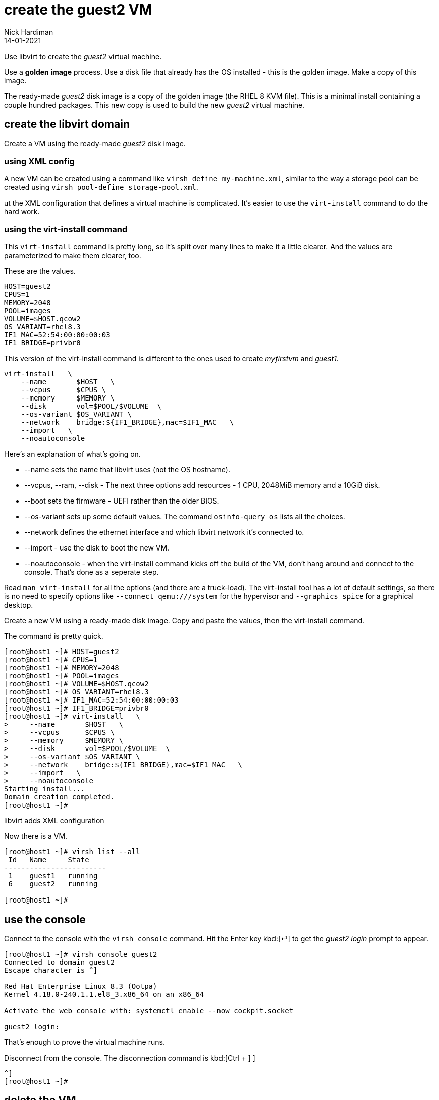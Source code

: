 = create the guest2 VM 
Nick Hardiman 
:source-highlighter: highlight.js
:revdate: 14-01-2021



Use libvirt to create the _guest2_ virtual machine. 

Use a  *golden image* process. 
Use a disk file that already has the OS installed - this is the golden image. 
Make a copy of this image.

The ready-made _guest2_ disk image is a copy of the golden image (the RHEL 8 KVM file).
This is a minimal install containing a couple hundred packages. 
This new copy is used to build the new _guest2_ virtual machine. 





== create the libvirt domain 

Create a VM using the ready-made _guest2_ disk image. 


=== using XML config 

A new VM can be created using a command like ``virsh define my-machine.xml``, 
similar to the way a storage pool can be created using ``virsh pool-define storage-pool.xml``.

ut the XML configuration that defines a virtual machine is complicated. 
It's easier to use the ``virt-install`` command to do the hard work. 


=== using the virt-install command

This ``virt-install`` command is pretty long, so it's split over many lines to make it a little clearer. 
And the values are parameterized to make them clearer, too.  

These are the values.

[source,bash]
----
HOST=guest2 
CPUS=1
MEMORY=2048
POOL=images
VOLUME=$HOST.qcow2
OS_VARIANT=rhel8.3
IF1_MAC=52:54:00:00:00:03
IF1_BRIDGE=privbr0
----

This version of the virt-install command is different to the ones used to create _myfirstvm_ and _guest1_. 

[source,bash]
----
virt-install   \
    --name       $HOST   \
    --vcpus      $CPUS \
    --memory     $MEMORY \
    --disk       vol=$POOL/$VOLUME  \
    --os-variant $OS_VARIANT \
    --network    bridge:${IF1_BRIDGE},mac=$IF1_MAC   \
    --import   \
    --noautoconsole
----

Here's an explanation of what's going on. 

* --name sets the name that libvirt uses (not the OS hostname). 
* --vcpus, --ram, --disk - The next three options add resources - 1 CPU, 2048MiB memory and a 10GiB disk.
* --boot sets the firmware -   UEFI rather than the older BIOS.
* --os-variant sets up some default values. 
The command ``osinfo-query os`` lists all the choices. 
* --network defines the ethernet interface and which libvirt network it's connected to.
* --import - use the disk to boot the new VM. 
* --noautoconsole - when the virt-install command kicks off the build of the VM, don't hang around and connect to the console. 
That's done as a seperate step. 

Read `man virt-install` for all the options (and there are a truck-load). 
The virt-install tool has a lot of default settings, so there is no need to specify options like `--connect qemu:///system` for the hypervisor and `--graphics spice` for a graphical desktop. 



Create a new VM using a ready-made disk image.
Copy and paste the values, then the virt-install command. 

The command is pretty quick. 

[source,shell]
----
[root@host1 ~]# HOST=guest2 
[root@host1 ~]# CPUS=1
[root@host1 ~]# MEMORY=2048
[root@host1 ~]# POOL=images
[root@host1 ~]# VOLUME=$HOST.qcow2
[root@host1 ~]# OS_VARIANT=rhel8.3
[root@host1 ~]# IF1_MAC=52:54:00:00:00:03
[root@host1 ~]# IF1_BRIDGE=privbr0
[root@host1 ~]# virt-install   \
>     --name       $HOST   \
>     --vcpus      $CPUS \
>     --memory     $MEMORY \
>     --disk       vol=$POOL/$VOLUME  \
>     --os-variant $OS_VARIANT \
>     --network    bridge:${IF1_BRIDGE},mac=$IF1_MAC   \
>     --import   \
>     --noautoconsole
Starting install...
Domain creation completed.
[root@host1 ~]# 
----

libvirt adds XML configuration 

Now there is a VM.

[source,shell]
----
[root@host1 ~]# virsh list --all
 Id   Name     State
------------------------
 1    guest1   running
 6    guest2   running

[root@host1 ~]# 
----



== use the console 

Connect to the console with the ``virsh console`` command.
Hit the Enter key kbd:[⏎]  to get the _guest2 login_ prompt to appear. 

[source,shell]
----
[root@host1 ~]# virsh console guest2
Connected to domain guest2
Escape character is ^]

Red Hat Enterprise Linux 8.3 (Ootpa)
Kernel 4.18.0-240.1.1.el8_3.x86_64 on an x86_64

Activate the web console with: systemctl enable --now cockpit.socket

guest2 login: 
----

That's enough to prove the virtual machine runs. 

Disconnect from the console. 
The disconnection command is 
kbd:[Ctrl + ++]++ ] 


[source,shell]
----
^]
[root@host1 ~]# 
----



== delete the VM

if something goes wrong, clear your work and start again with the  _virsh undefine_ command.

First, stop the VM running with the _virsh destroy_ command. 
Despite the dramatic _destroy_ name, this does not delete anything. 
It's like pulling the plug on a physical computer. 

[source,shell]
----
[root@host1 ~]# virsh destroy guest2
Domain guest2 destroyed

[root@host1 ~]# 
[root@host1 ~]# virsh undefine --nvram --remove-all-storage guest2 
Domain guest2 has been undefined
Volume 'vda'(/var/lib/libvirt/images/guest2.qcow2) removed.

[root@host1 ~]# 
----

Check it's gone. 

[source,shell]
....
[root@host1 ~]# virsh list --all
 Id   Name     State
------------------------
 1    guest1   running

[root@host1 ~]# 
....



